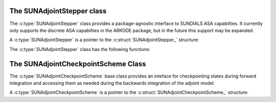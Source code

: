 ..
   ----------------------------------------------------------------
   SUNDIALS Copyright Start
   Copyright (c) 2002-2024, Lawrence Livermore National Security
   and Southern Methodist University.
   All rights reserved.

   See the top-level LICENSE and NOTICE files for details.

   SPDX-License-Identifier: BSD-3-Clause
   SUNDIALS Copyright End
   ----------------------------------------------------------------

.. _SUNAdjointStepper:

The SUNAdjointStepper class
===========================

The :c:type:`SUNAdjointStepper` class provides a package-agnostic
interface to SUNDIALS ASA capabilties. It currently only supports the discrete
ASA capabilties in the ARKODE package, but in the future this support may be expanded.

A :c:type:`SUNAdjointStepper` is a pointer to the
:c:struct:`SUNAdjointStepper_` structure:

.. c:type:: struct SUNAdjointStepper_ *SUNAdjointStepper

.. c:struct:: SUNAdjointStepper_

   .. c:member:: SUNStepper adj_sunstepper

      The :c:type:`SUNStepper` object used for backwards time stepping of the adjoint ODE system.

   .. c:member:: SUNStepper fwd_sunstepper

      The :c:type:`SUNStepper` object used for forward time stepping of the original ODE system if any recomputation of missing
      state data is required during the backwards integration.

   .. c:member:: sunrealtype tf

      The terminal time of the backwards adjoint ODE.

   .. c:member:: int64_t step_idx

      The index of the current backward integration step with respect to the forward integration.

   .. c:member:: int64_t final_step_idx

      The index of the final step in the forward integration (corresponds to ``tf``).

   .. c:member:: SUNMatrix Jac

      Matrix data for the Jacobian :math:`df/dy`.

   .. c:member:: SUNMatrix JacP

      Matrix data for the Jacobian :math:`df/dp`.

   .. c:member:: SUNJacFn JacFn

      Jacobian function pointer to evaluate :math:`df/dy`.

   .. c:member:: SUNJacFn JacPFn

      Jacobian function pointer to evaluate :math:`df/dp`.

   .. c:member:: SUNJacTimesFn JvpFn

      Jacobian-times-vector function pointer to evaluate :math:`(df/dy)^T v`.

   .. c:member:: SUNJacTimesFn JPvpFn

      Jacobian-times-vector function pointer to evaluate :math:`(df/dp)^T v`.

   .. c:member:: SUNJacTimesFn vJpFn

      Jacobian-times-vector function pointer to evaluate :math:`v^T(df/dy)`.

   .. c:member:: SUNJacTimesFn vJPpFn

      Jacobian-times-vector function pointer to evaluate :math:`v^T(df/dp)`.

   .. c:member:: uint64_t nst

      Holds the count of the number of backwards steps taken.

   .. c:member:: uint64_t njeval

      Holds the count of the number of :math:`df/dy` evaluations.

   .. c:member:: uint64_t njpeval

      Holds the count of the number of :math:`df/dp` evaluations.

   .. c:member:: uint64_t njtimesv

      Holds the count of the number of :math:`(df/dy)^T v` evaluations.

   .. c:member:: uint64_t njptimesv

      Holds the count of the number of :math:`(df/dp)^T v` evaluations.

   .. c:member:: uint64_t nvtimesj

      Holds the count of the number of :math:`v^T(df/dy)` evaluations.

   .. c:member:: uint64_t nvtimesjp

      Holds the count of the number of :math:`v^T(df/dp)` evaluations.

   .. c:member:: uint64_t nrecompute

   .. c:member:: void* user_data

      A pointer that is passed back to user-supplied functions

   .. c:member:: void* content

      Pointer to derived class specific member data

   .. c:member:: SUNContext sunctx

      The SUNDIALS simulation context


The :c:type:`SUNAdjointStepper` class has the following functions:

.. c:function:: SUNErrCode SUNAdjointStepper_Create(SUNStepper fwd_sunstepper, SUNStepper adj_sunstepper, \
   int64_t final_step_idx, N_Vector sf, sunrealtype tf, SUNAdjointCheckpointScheme checkpoint_scheme, \
   SUNContext sunctx, SUNAdjointStepper* adj_stepper)



.. c:function:: SUNErrCode SUNAdjointStepper_ReInit(SUNAdjointStepper adj, N_Vector sf, sunrealtype tf)

   Reinitializes the adjoint stepper to solve a new problem of the same size.

   :param adj_stepper: The adjoint solver object.
   :param tf: The time to start integrating the adjoint system from.
   :param sf: The terminal condition vector of sensitivity solutions dg/dy0 and dg/dp.

   :return: A :c:type:`SUNErrCode` indicating failure or success.


.. c:function:: SUNErrCode SUNAdjointStepper_Evolve(SUNAdjointStepper adj_stepper, sunrealtype tout,\
   N_Vector sens, sunrealtype* tret, int* stop_reason)

   Integrates the adjoint system.

   :param adj_stepper: The adjoint solver object.
   :param tout: The time at which the adjoint solution is desired.
   :param sens: The vector of sensitivity solutions dg/dy0 and dg/dp.
   :param tret: On return, the time reached by the adjoint solver.
   :param stop_reason: On return, an integer code that indicates why the adjoint solver stopped.

   :return: A :c:type:`SUNErrCode` indicating failure or success.


.. c:function:: SUNErrCode SUNAdjointStepper_OneStep(SUNAdjointStepper adj_stepper, sunrealtype tout,\
   N_Vector sens, sunrealtype* tret, int* stop_reason)

   Evolves the adjoint system backwards one step.

   :param adj_stepper: The adjoint solver object.
   :param tout: The time at which the adjoint solution is desired.
   :param sens: The vector of sensitivity solutions dg/dy0 and dg/dp.
   :param tret: On return, the time reached by the adjoint solver.
   :param stop_reason: On return, an integer code that indicates why the adjoint solver stopped.

   :return: A :c:type:`SUNErrCode` indicating failure or success.


.. c:function:: SUNErrCode SUNAdjointStepper_RecomputeFwd(SUNAdjointStepper adj_stepper, \
                                                          int64_t start_idx, int64_t stop_idx, \
                                                          sunrealtype t0, sunrealtype tf, N_Vector y0)

   Evolves the forward system in time from start_idx/t0 to stop_idx/tf with dense checkpointing.

   :param adj_stepper: The SUNAdjointStepper object.
   :param start_idx: the index of the step, w.r.t. the original forward integration, to begin forward integration from.
   :param stop_idx: the index of the step, w.r.t. the original forward integration, to end forward integration.
   :param t0: the initial time, w.r.t. the original forward integration, to start forward integration from.
   :param tf: the final time, w.r.t. the original forward integration, to stop forward integration.
   :param y0: the initial state, w.r.t. the original forward integration, to start forward integration.

   :return: A :c:type:`SUNErrCode` indicating failure or success.


.. c:function:: SUNErrCode SUNAdjointStepper_SetJacFn(SUNAdjointStepper adj_stepper, SUNJacFn JacFn, \
      SUNMatrix Jac, SUNJacFn JacPFn, SUNMatrix JacP)

   Sets the function pointers and matrices needed to evluate and store :math:`df/dy` and
   :math:`df/dp`. ``Jac`` should have dimensions ``neq x neq`` where ``neq`` is the number of states
   in the forward problem. ``JacP`` should have dimensions ``nparams x neq`` where ``nparams`` is the
   number of parameters in the model to get sensitivities for.

   :param adj_stepper: The SUNAdjointStepper object.
   :param JacFn: the function that evaluates :math:`df/dy`.
   :param Jac: a :c:type:`SUNMatrix` that will hold :math:`df/dy`.
   :param JacPFn: the function that evaluates :math:`df/dp`.
   :param JacP: a :c:type:`SUNMatrix` that will hold :math:`df/dp`.

   :return: A :c:type:`SUNErrCode` indicating failure or success.

.. c:function:: SUNErrCode SUNAdjointStepper_SetJacTimesVecFn(SUNAdjointStepper adj_stepper, SUNJacTimesFn Jvp, SUNJacTimesFn JPvp)


   Sets the function pointers to evaluate :math:`(df/dy)^T v`  and :math:`(df/dp)^T v`

   :param adj_stepper: The SUNAdjointStepper object.
   :param Jvp: function that evaluates :math:`(df/dy)^T v`.
   :param JPvp: function that evaluates :math:`(df/dp)^T v`.

   :return: A :c:type:`SUNErrCode` indicating failure or success.


.. c:function:: SUNErrCode SUNAdjointStepper_SetJacTimesVecFn(SUNAdjointStepper adj_stepper, SUNJacTimesFn Jvp, SUNJacTimesFn JPvp)


   Sets the function pointers to evaluate :math:`v^T (df/dy)`  and :math:`v^T (df/dp)`

   :param adj_stepper: The SUNAdjointStepper object.
   :param Jvp: function that evaluates :math:`v^T (df/dy)`.
   :param JPvp: function that evaluates :math:`v^T (df/dp)`.

   :return: A :c:type:`SUNErrCode` indicating failure or success.


.. c:function:: SUNErrCode SUNAdjointStepper_SetUserData(SUNAdjointStepper adj_stepper, void* user_data)

   Sets the user data pointer.

   :param adj_stepper: The SUNAdjointStepper object.
   :param user_data: the user data pointer that will be passed back to user-supplied callback functions.

   :return: A :c:type:`SUNErrCode` indicating failure or success.


.. c:function:: SUNErrCode SUNAdjointStepper_PrintAllStats(SUNAdjointStepper adj_stepper, \
                                                           FILE* outfile, SUNOutputFormat fmt)

   Prints the adjoint stepper statistics/counters in a human-readable table format or CSV format.

   :param adj_stepper: The SUNAdjointStepper object.
   :param outfile: A file to write the output to.
   :param fmt: the format to write in (:c:type:`SUN_OUTPUTFORMAT_TABLE` or :c:type:`SUN_OUTPUTFORMAT_CSV`).

   :return: A :c:type:`SUNErrCode` indicating failure or success.


.. _SUNAdjointCheckpointScheme:

The SUNAdjointCheckpointScheme Class
====================================

The :c:type:`SUNAdjointCheckpointScheme` base class provides an inteface for checkpointing
states during forward integration and accessing them as needed during the backwards integration
of the adjoint model.

A :c:type:`SUNAdjointCheckpointScheme` is a pointer to the
:c:struct:`SUNAdjointCheckpointScheme_` structure:

.. c:type:: struct SUNAdjointCheckpointScheme_ *SUNAdjointCheckpointScheme

.. c:struct:: SUNAdjointCheckpointScheme_

   .. c:member:: SUNAdjointCheckpointScheme_Ops ops

      The ops structure holds the vtable of function pointers for the base class.

   .. c:member:: void* content

      Pointer to derived class specific member data.

   .. c:member:: SUNContext sunctx

      The SUNDIALS simulation context.


.. c:function:: SUNErrCode SUNAdjointCheckpointScheme_NewEmpty(SUNContext sunctx, \
   SUNAdjointCheckpointScheme* cs_ptr)

   Allocates a new object but without any content.

   :param sunctx: The SUNDIALS simulation context
   :param cs_ptr: on output, the pointer to the new :c:type:`SUNAdjointCheckpointScheme` object

   :return: A :c:type:`SUNErrCode` indicating failure or success.

.. c:function:: SUNErrCode SUNAdjointCheckpointScheme_ShouldWeSave(SUNAdjointCheckpointScheme cs, \
   sunindextype step_num, sunindextype stage_num, sunrealtype t, sunbooleantype* yes_or_no)

   Determines if the (step_num, stage_num) should be checkpointed or not.

   :param cs: The :c:type:`SUNAdjointCheckpointScheme` object
   :param step_num: the step number of the checkpoint
   :param stage_num: the stage number of the checkpoint
   :param t: the time of the checkpoint
   :param yes_or_no: boolean indicating if the checkpoint should be saved or not

   :return: A :c:type:`SUNErrCode` indicating failure or success.

.. c:function:: SUNErrCode SUNAdjointCheckpointScheme_ShouldWeDelete(SUNAdjointCheckpointScheme cs, \
   sunindextype step_num, sunindextype stage_num, sunbooleantype* yes_or_no)

   Determines if the (step_num, stage_num) checkpoint should be deleted or not.

   :param cs: The :c:type:`SUNAdjointCheckpointScheme` object
   :param step_num: the step number of the checkpoint
   :param stage_num: the stage number of the checkpoint
   :param t: the time of the checkpoint
   :param yes_or_no: boolean indicating if the checkpoint should be deleted or not

   :return: A :c:type:`SUNErrCode` indicating failure or success.

.. c:function:: SUNErrCode SUNAdjointCheckpointScheme_InsertVector(SUNAdjointCheckpointScheme cs, \
   sunindextype step_num, sunindextype stage_num, sunrealtype t, N_Vector state)

   Inserts the vector as the checkpoint for (step_num, stage_num).

   :param cs: The :c:type:`SUNAdjointCheckpointScheme` object
   :param step_num: the step number of the checkpoint
   :param stage_num: the stage number of the checkpoint
   :param t: the time of the checkpoint
   :param state: the state vector to checkpoint

   :return: A :c:type:`SUNErrCode` indicating failure or success.

.. c:function:: SUNErrCode SUNAdjointCheckpointScheme_LoadVector(SUNAdjointCheckpointScheme cs, \
   sunindextype step_num, sunindextype stage_num, sunbooleantype peek, N_Vector* out, sunrealtype* tout)

   Loads the checkpointed vector for (step_num, stage_num).

   :param cs: The :c:type:`SUNAdjointCheckpointScheme` object
   :param step_num: the step number of the checkpoint
   :param stage_num: the stage number of the checkpoint
   :param peek: if true, then the checkpoint will be loaded but not deleted regardless
      of other implementation-specific settings. If false, then the checkpoint may be
      deleted depending on the implementation.
   :param out: the loaded state vector
   :param tout: on output, the time of the checkpoint

   :return: A :c:type:`SUNErrCode` indicating failure or success.

.. c:function:: SUNErrCode SUNAdjointCheckpointScheme_RemoveVector(SUNAdjointCheckpointScheme cs, \
   sunindextype step_num, sunindextype stage_num, N_Vector* out)

   Removes the checkpointed vector for (step_num, stage_num).

   :param cs: The :c:type:`SUNAdjointCheckpointScheme` object
   :param step_num: the step number of the checkpoint
   :param stage_num: the stage number of the checkpoint
   :param out: the loaded state vector

   :return: A :c:type:`SUNErrCode` indicating failure or success.

.. c:function:: SUNErrCode SUNAdjointCheckpointScheme_EnableDense(SUNAdjointCheckpointScheme cs, \
   sunbooleantype on_or_off)

   Enables or disables dense checkpointing (checkpointing every step/stage).

   :param cs: The :c:type:`SUNAdjointCheckpointScheme` object
   :param on_or_off: if true, dense checkpointing will be turned on, ifalse it will be turned off.

   :return: A :c:type:`SUNErrCode` indicating failure or success.

.. c:function:: SUNErrCode SUNAdjointCheckpointScheme_Destroy(SUNAdjointCheckpointScheme* cs_ptr)

   Destroys (deallocates) the SUNAdjointCheckpointScheme object.

   :param cs_ptr: pointer to a :c:type:`SUNAdjointCheckpointScheme` object

   :return: A :c:type:`SUNErrCode` indicating failure or success.
